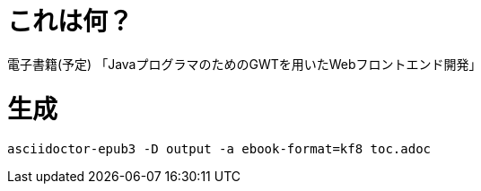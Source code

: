 = これは何？

電子書籍(予定) 「JavaプログラマのためのGWTを用いたWebフロントエンド開発」

= 生成

----
asciidoctor-epub3 -D output -a ebook-format=kf8 toc.adoc
----
